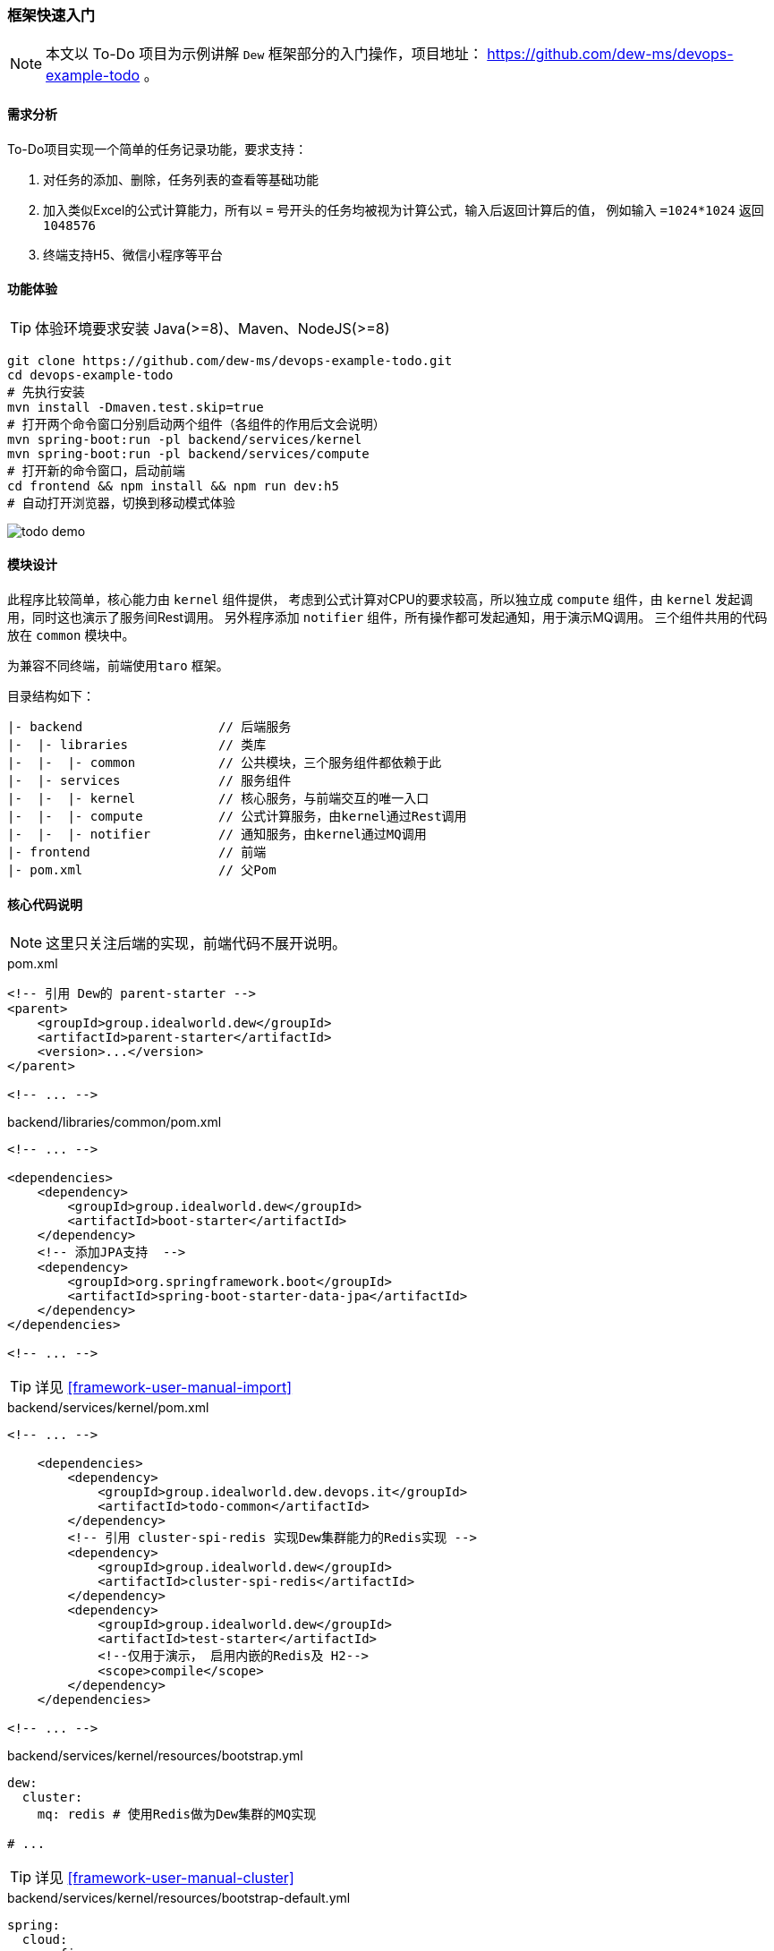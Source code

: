 ifndef::imagesdir[:imagesdir: ../../../../../]

[[framework-quick-start]]
=== 框架快速入门

NOTE: 本文以 To-Do 项目为示例讲解 ``Dew`` 框架部分的入门操作，项目地址： https://github.com/dew-ms/devops-example-todo 。

==== 需求分析

To-Do项目实现一个简单的任务记录功能，要求支持：

. 对任务的添加、删除，任务列表的查看等基础功能
. 加入类似Excel的公式计算能力，所有以 ``=`` 号开头的任务均被视为计算公式，输入后返回计算后的值，
例如输入 ``=1024*1024`` 返回``1048576``
. 终端支持H5、微信小程序等平台

==== 功能体验

TIP: 体验环境要求安装 Java(>=8)、Maven、NodeJS(>=8)

----
git clone https://github.com/dew-ms/devops-example-todo.git
cd devops-example-todo
# 先执行安装
mvn install -Dmaven.test.skip=true
# 打开两个命令窗口分别启动两个组件（各组件的作用后文会说明）
mvn spring-boot:run -pl backend/services/kernel
mvn spring-boot:run -pl backend/services/compute
# 打开新的命令窗口，启动前端
cd frontend && npm install && npm run dev:h5
# 自动打开浏览器，切换到移动模式体验
----

image::./images/todo-demo.gif[]

==== 模块设计

此程序比较简单，核心能力由 ``kernel`` 组件提供，
考虑到公式计算对CPU的要求较高，所以独立成 ``compute`` 组件，由 ``kernel`` 发起调用，同时这也演示了服务间Rest调用。
另外程序添加 ``notifier`` 组件，所有操作都可发起通知，用于演示MQ调用。
三个组件共用的代码放在 ``common`` 模块中。

为兼容不同终端，前端使用``taro`` 框架。

目录结构如下：

----
|- backend                  // 后端服务
|-  |- libraries            // 类库
|-  |-  |- common           // 公共模块，三个服务组件都依赖于此
|-  |- services             // 服务组件
|-  |-  |- kernel           // 核心服务，与前端交互的唯一入口
|-  |-  |- compute          // 公式计算服务，由kernel通过Rest调用
|-  |-  |- notifier         // 通知服务，由kernel通过MQ调用
|- frontend                 // 前端
|- pom.xml                  // 父Pom
----

[[framework-quick-start-core-code-instructions]]
==== 核心代码说明

NOTE: 这里只关注后端的实现，前端代码不展开说明。

[source,xml]
.pom.xml
----
<!-- 引用 Dew的 parent-starter -->
<parent>
    <groupId>group.idealworld.dew</groupId>
    <artifactId>parent-starter</artifactId>
    <version>...</version>
</parent>

<!-- ... -->
----

[source,xml]
.backend/libraries/common/pom.xml
----
<!-- ... -->

<dependencies>
    <dependency>
        <groupId>group.idealworld.dew</groupId>
        <artifactId>boot-starter</artifactId>
    </dependency>
    <!-- 添加JPA支持  -->
    <dependency>
        <groupId>org.springframework.boot</groupId>
        <artifactId>spring-boot-starter-data-jpa</artifactId>
    </dependency>
</dependencies>

<!-- ... -->
----

TIP: 详见 <<framework-user-manual-import>>

[source,xml]
.backend/services/kernel/pom.xml
----
<!-- ... -->

    <dependencies>
        <dependency>
            <groupId>group.idealworld.dew.devops.it</groupId>
            <artifactId>todo-common</artifactId>
        </dependency>
        <!-- 引用 cluster-spi-redis 实现Dew集群能力的Redis实现 -->
        <dependency>
            <groupId>group.idealworld.dew</groupId>
            <artifactId>cluster-spi-redis</artifactId>
        </dependency>
        <dependency>
            <groupId>group.idealworld.dew</groupId>
            <artifactId>test-starter</artifactId>
            <!--仅用于演示， 启用内嵌的Redis及 H2-->
            <scope>compile</scope>
        </dependency>
    </dependencies>

<!-- ... -->
----

[source,yaml]
.backend/services/kernel/resources/bootstrap.yml
----
dew:
  cluster:
    mq: redis # 使用Redis做为Dew集群的MQ实现

# ...
----

TIP: 详见 <<framework-user-manual-cluster>>

[source,yaml]
.backend/services/kernel/resources/bootstrap-default.yml
----
spring:
  cloud:
    config:
      enabled: false  # 关闭统一配置
    kubernetes:
      ribbon:
        enabled: false # 关闭ribbon
  redis: # Redis配置
    host: localhost
    port: 6379
    database: 0
  datasource: # DB配置
    driver-class-name: org.h2.Driver
    url: jdbc:h2:mem:test

todo-compute:
  ribbon: # 使用自定义ribbon列表
    listOfServers: localhost:8082

# ...
----

[source,java]
.backend/libraries/common/group.idealworld.dew.devops.it.todo.common.TodoParentApplication.java
----
/**
 * 空实现，做为所有组件启动类的父类
 */
// 启用 Spring Cloud 能力
@SpringCloudApplication
public class TodoParentApplication {

}
----

[source,java]
.backend/services/kernel/group.idealworld.dew.devops.it.todo.kernel.TodoKernelApplication.java
----
// 继承自TodoParentApplication
public class TodoKernelApplication extends TodoParentApplication {

    // 启动类
    public static void main(String[] args) {
        new SpringApplicationBuilder(TodoKernelApplication.class).run(args);
    }

}
----

[source,java]
.backend/services/kernel/group.idealworld.dew.devops.it.todo.kernel.controller.TodoController.java
----
@RestController
// Swagger文档注解
@Api("TODO示例")
@RequestMapping("/api")
public class TodoController {

    @Autowired
    private TodoService todoService;

    /**
     * Add int.
     *
     * @param content the content
     * @return the int
     */
    @PostMapping("")
    @ApiOperation(value = "添加Todo记录")
    public Todo add(@RequestBody String content) {
        return todoService.add(content);
    }

    // ...

}
----

[source,java]
.backend/services/kernel/group.idealworld.dew.devops.it.todo.kernel.service.TodoService.java
----
@Service
public class TodoService {

    @Autowired
    private RestTemplate restTemplate;

    /**
     * Add int.
     *
     * @param content the content
     * @return id int
     */
    public Todo add(String content) {
        if (content.trim().startsWith("=")) {
            // 去掉 = 号
            content = content.trim().substring(1);
            // 此为幂等修改操作，故使用 put 方法
            // restTemplate 的 put 方法没有返回值，只能使用此方式
            HttpHeaders headers = new HttpHeaders();
            headers.setContentType(MediaType.TEXT_PLAIN);
            HttpEntity<String> entity = new HttpEntity<>(content, headers);
            // 使用Spring的 restTemplate 实现服务间 rest 调用
            content = restTemplate
                    .exchange("http://" + Constants.REST_COMPUTE_SERVICE + "/compute", HttpMethod.PUT, entity, String.class)
                    .getBody();
        }
        // ...
        // 使用Dew的集群MQ功能实现消息点对点发送
        Dew.cluster.mq.request(Constants.MQ_NOTIFY_TODO_ADD, $.json.toJsonString(todo));
        return todo;
    }

    // ...
}
----

[source,java]
.backend/services/notifier/group.idealworld.dew.devops.it.todo.notifier.controller.NotifierController.java
----
@RestController
public class NotifierController {

    private static final Logger logger = LoggerFactory.getLogger(NotifierController.class);

    @PostConstruct
    public void processTodoAddEvent() {
        // 使用Dew的集群MQ功能实现消息点对点接收
        Dew.cluster.mq.response(Constants.MQ_NOTIFY_TODO_ADD, todo -> {
            logger.info("Received add todo event :" + todo);
        });
    }

    // ...
}
----







